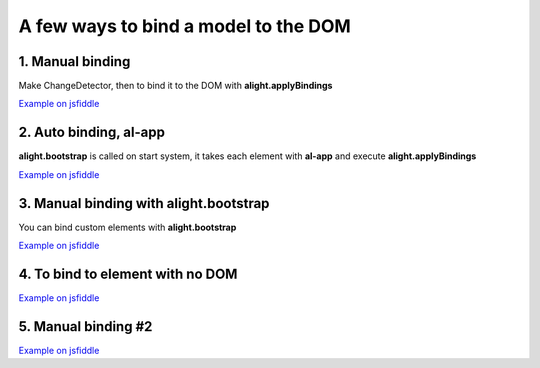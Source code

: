 A few ways to bind a model to the DOM
=====================================

1. Manual binding
--------------------------------

.. code-block:: html
    :caption: html

    <div id="app">
        <input al-value="title" type="text" class="form-control" />
        <p>{{title}}</p>
    </div>

Make ChangeDetector, then to bind it to the DOM with **alight.applyBindings**

.. code-block:: javascript
    :caption: code

    var tag = document.querySelector('#app');  // take the tag

    var scope = {
        title: 'Hello!'
    };
    var cd = alight.ChangeDetector(scope);

    alight.bind(cd, tag);  // apply bindings

`Example on jsfiddle <http://jsfiddle.net/lega911/D9t5F/>`_

2. Auto binding, al-app
-----------------------

**alight.bootstrap** is called on start system, it takes each element with **al-app** and execute **alight.applyBindings**

.. code-block:: html
    :caption: html

    <div al-app al-init="title='Hello!'">
        <input al-value="title" type="text" class="form-control" />
        <p>{{title}}</p>
    </div>

`Example on jsfiddle <http://jsfiddle.net/lega911/ASqeG/>`_


3. Manual binding with alight.bootstrap
---------------------------------------

You can bind custom elements with **alight.bootstrap**

.. code-block:: html
    :caption: html

    <div id="app" al-init="title='Hello!'">
        <input al-value="title" type="text" class="form-control" />
        <p>{{title}}</p>
    </div>


.. code-block:: javascript
    :caption: javascript

    alight.bootstrap('#app');  // bind to DOM

`Example on jsfiddle <http://jsfiddle.net/lega911/kDp6X/>`_


4. To bind to element with no DOM
---------------------------------

.. code-block:: html
    :caption: html

    <div id="app"></div>

.. code-block:: javascript
    :caption: javascript

    var tag = document.createElement('div');  // make an element
    // set up template
    tag.innerHTML = '<input al-value="title" type="text" class="form-control" /><p>{{title}}</p>';

    alight.bootstrap(tag, {
        title: 'Hello!'
    })

    document.querySelector('#app').appendChild(tag);  // append to DOM

`Example on jsfiddle <http://jsfiddle.net/lega911/4MKP5/>`_


5. Manual binding #2
--------------------

.. code-block:: html
    :caption: html

    <div id="app">
        <input al-value="name" type="text" />
        {{name}} <br/>
        <button al-click="click()">Set Hello</button>
    </div>

.. code-block:: javascript
    :caption: javascript

    alight.bootstrap('#app', {
        name: 'Some text'
        click: function() {
            this.name = 'Hello'
        }
    });

`Example on jsfiddle <http://jsfiddle.net/lega911/x04sxwme/>`_

.. raw:: html
   :file: discus.html
